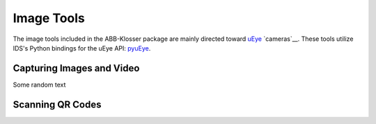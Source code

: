 Image Tools
===========

The image tools included in the ABB-Klosser package are mainly directed toward uEye_ `cameras`__.
These tools utilize IDS's Python bindings for the uEye API: pyuEye_.

.. _pyuEye: https://pypi.org/project/pyueye/
.. _uEye: https://en.ids-imaging.com/

Capturing Images and Video
^^^^^^^^^^^^^^^^^^^^^^^^^^

.. py:function:: capture_image(cam, gripper_height)

    Triggers autofocus once and captures an image using pyuEye functions.

    :param Camera cam: A Camera object

Some random text

Scanning QR Codes
^^^^^^^^^^^^^^^^^

.. py:function:: QR_Scanner(img)

    Filters and normalizes the input image. The resulting image is decoded using pyzbar_. For every QR code detected,
    a Puck_ object is created.

.. _pyzbar: https://pypi.org/project/pyzbar/

